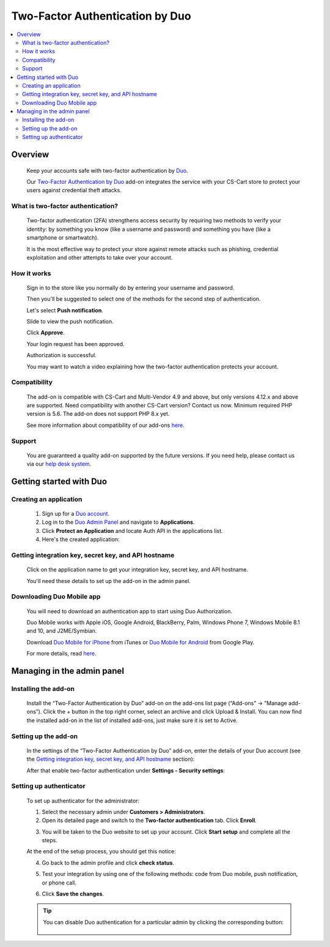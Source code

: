 ********************************
Two-Factor Authentication by Duo 
********************************

.. raw:: html

    <div class="buy-now">
        <a href="https://marketplace.simtechdev.com/landing/100000142" class="btn buy-now__btn">Buy now</a>
    </div>



.. contents::
    :local: 
    :depth: 2

--------
Overview
--------

    Keep your accounts safe with two-factor authentication by `Duo <https://duo.com/>`_.

    Our `Two-Factor Authentication by Duo <https://www.simtechdev.com/addons/site-management/two-factor-authentication-by-duo.html>`_ add-on integrates the service with your CS-Cart store to protect your users against credential theft attacks.

==================================
What is two-factor authentication?
==================================

    Two-factor authentication (2FA) strengthens access security by requiring two methods to verify your identity: by something you know (like a username and password) and something you have (like a smartphone or smartwatch).

    It is the most effective way to protect your store against remote attacks such as phishing, credential exploitation and other attempts to take over your account. 

    .. raw:: html

        <iframe width="560" height="315" src="https://www.youtube.com/embed/0mvCeNsTa1g" frameborder="0" allowfullscreen></iframe>

============
How it works
============

    Sign in to the store like you normally do by entering your username and password.

    .. fancybox:: img/DUO_Auth_012.png
        :alt: sign in with 2-Step Verification
        :width: 300px

    Then you'll be suggested to select one of the methods for the second step of authentication. 

    Let's select **Push notification**.

    .. fancybox:: img/DUO_Auth_013.png
        :alt: authentication codes
        :width: 560px

    Slide to view the push notification.

    .. fancybox:: img/DUO_Auth_015.png
        :alt: authentication codes
        :width: 300px

    Click **Approve**.

    .. fancybox:: img/DUO_Auth_016.png
        :alt: sign in with 2-Step Verification
        :width: 300px

    Your login request has been approved.

    .. fancybox:: img/DUO_Auth_017.png
        :alt: sign in with 2-Step Verification
        :width: 300px

    Authorization is successful.

    .. fancybox:: img/DUO_Auth_014.png
        :alt: sign in with 2-Step Verification

    You may want to watch a video explaining how the two-factor authentication protects your account.

    .. raw:: html

        <iframe width="560" height="315" src="https://www.youtube.com/embed/QLQHHScn0yA" frameborder="0" allowfullscreen></iframe>

=============
Compatibility
=============

    The add-on is compatible with CS-Cart and Multi-Vendor 4.9 and above, but only versions 4.12.x and above are supported. Need compatibility with another CS-Cart version? Contact us now.
    Minimum required PHP version is 5.6. The add-on does not support PHP 8.x yet.

    See more information about compatibility of our add-ons `here <https://docs.cs-cart.com/latest/cscart_addons/compatibility/index.html>`_.

=======
Support
=======

    You are guaranteed a quality add-on supported by the future versions. If you need help, please contact us via our `help desk system <https://helpdesk.cs-cart.com>`_.

------------------------
Getting started with Duo
------------------------

=======================
Creating an application
=======================

    1. Sign up for a `Duo account <https://signup.duo.com/>`_.

    2. Log in to the `Duo Admin Panel <https://admin.duosecurity.com/login>`_ and navigate to **Applications**.

    3. Click **Protect an Application** and locate Auth API in the applications list. 

    4. Here's the created application:

    .. fancybox:: img/DUO_Auth_009.png
        :alt: Two-factor authentication add-on

=====================================================
Getting integration key, secret key, and API hostname
=====================================================

   Click on the application name to get your integration key, secret key, and API hostname. 

   You'll need these details to set up the add-on in the admin panel.

    .. fancybox:: img/DUO_Auth_010.png
        :alt: Two-factor authentication add-on

==========================
Downloading Duo Mobile app
==========================

    You will need to download an authentication app to start using Duo Authorization.

    Duo Mobile works with Apple iOS, Google Android, BlackBerry, Palm, Windows Phone 7, Windows Mobile 8.1 and 10, and J2ME/Symbian. 

    Download `Duo Mobile for iPhone <https://itunes.apple.com/us/app/duo-mobile/id422663827?mt=8>`_ from iTunes  or `Duo Mobile for Android <https://play.google.com/store/apps/details?id=com.duosecurity.duomobile&hl=en>`_ from Google Play.

    For more details, read `here <https://duo.com/product/trusted-users/two-factor-authentication/duo-mobile>`_.

---------------------------
Managing in the admin panel
---------------------------

=====================
Installing the add-on
=====================

    Install the “Two-Factor Authentication by Duo” add-on on the add-ons list page (“Add-ons” → ”Manage add-ons”). Click the + button in the top right corner, select an archive and click Upload & Install. You can now find the installed add-on in the list of installed add-ons, just make sure it is set to Active.

    .. fancybox:: img/DUO_Auth_001.png
        :alt: Two-factor authentication add-on

=====================
Setting up the add-on
=====================

    In the settings of the “Two-Factor Authentication by Duo” add-on, enter the details of your Duo account (see the `Getting integration key, secret key, and API hostname`_ section):

    .. fancybox:: img/DUO_Auth_002.png
        :alt: settings of the Two-factor authentication add-on

    After that enable two-factor authentication under **Settings - Security settings**:

    .. fancybox:: img/DUO_Auth_003.png
        :alt: enabling two-factor authentication

========================
Setting up authenticator
========================

    To set up authenticator for the administrator:

    1. Select the necessary admin under **Customers > Administrators**.

    2. Open its detailed page and switch to the **Two-factor authentication** tab. Click **Enroll**.

    .. fancybox:: img/DUO_Auth_004.png
        :alt: enabling two-factor authentication

    3. You will be taken to the Duo website to set up your account. Click **Start setup** and complete all the steps.

    .. fancybox:: img/DUO_Auth_005.png
        :alt: enabling two-factor authentication

    At the end of the setup process, you should get this notice:

    .. fancybox:: img/DUO_Auth_006.png
        :alt: enabling two-factor authentication
        :width: 653px

    4. Go back to the admin profile and click **check status**.

    .. fancybox:: img/DUO_Auth_007.png
        :alt: enabling two-factor authentication
        :width: 440px

    5. Test your integration by using one of the following methods: code from Duo mobile, push notification, or phone call.

    .. fancybox:: img/DUO_Auth_008.png
        :alt: enabling two-factor authentication

    6. Сlick **Save the changes**.

    .. tip ::

        You can disable Duo authentication for a particular admin by clicking the corresponding button:

            .. fancybox:: img/DUO_Auth_011.png
                :alt: enabling two-factor authentication